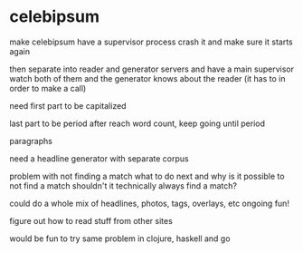* celebipsum

make celebipsum have a supervisor process
 crash it and make sure it starts again

then separate into reader and generator servers
and have a main supervisor watch both of them
  and the generator knows about the reader (it has to in order to make a call)

need first part to be capitalized

last part to be period
 after reach word count, keep going until period


paragraphs




need a headline generator
 with separate corpus

problem with not finding a match
 what to do next
 and why is it possible to not find a match
 shouldn't it technically always find a match?

could do a whole mix of headlines, photos, tags, overlays, etc
 ongoing fun!

figure out how to read stuff from other sites

would be fun to try same problem in clojure, haskell and go
